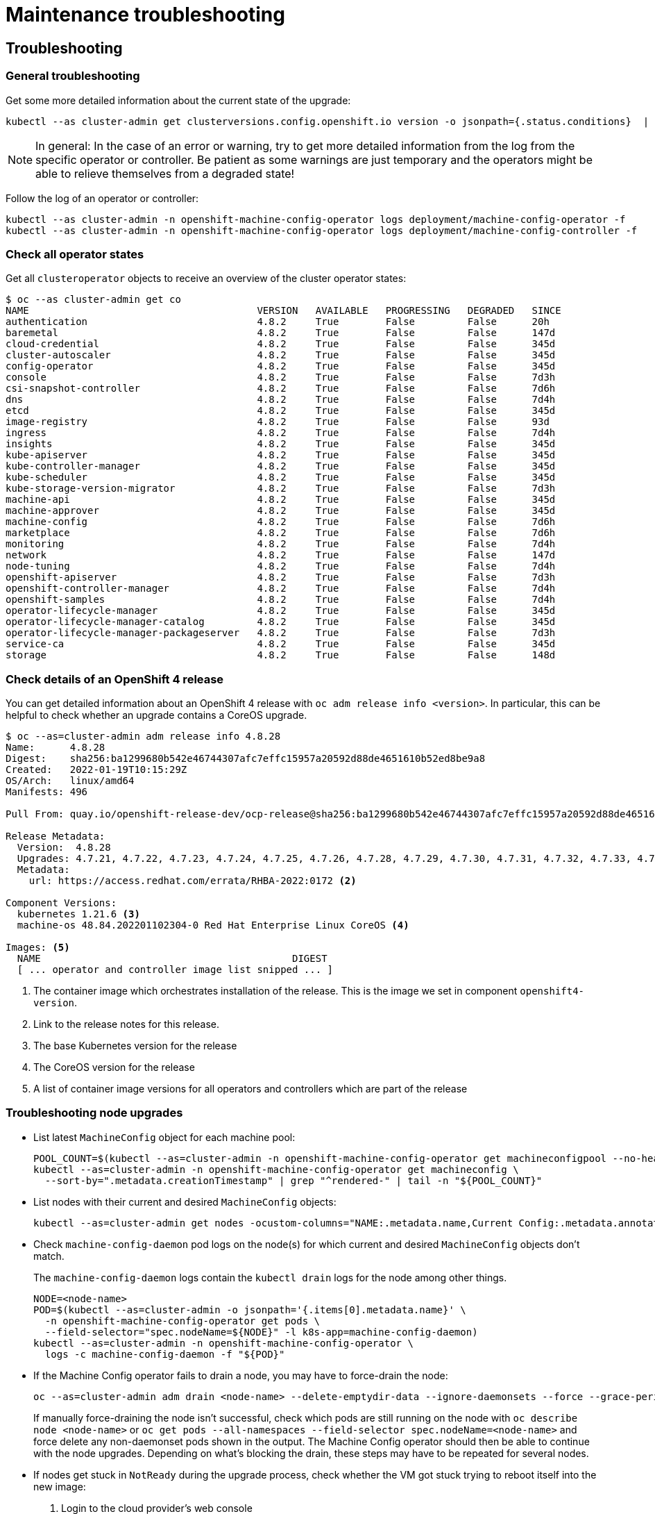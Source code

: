 = Maintenance troubleshooting

== Troubleshooting

=== General troubleshooting

Get some more detailed information about the current state of the upgrade:

[source,console]
----
kubectl --as cluster-admin get clusterversions.config.openshift.io version -o jsonpath={.status.conditions}  | jq .
----

[NOTE]
====
In general: In the case of an error or warning, try to get more detailed information from the log from the specific operator or controller.
Be patient as some warnings are just temporary and the operators might be able to relieve themselves from a degraded state!
====

Follow the log of an operator or controller:

[source,console]
----
kubectl --as cluster-admin -n openshift-machine-config-operator logs deployment/machine-config-operator -f
kubectl --as cluster-admin -n openshift-machine-config-operator logs deployment/machine-config-controller -f
----

=== Check all operator states

Get all `clusteroperator` objects to receive an overview of the cluster operator states:

[source,console]
----
$ oc --as cluster-admin get co
NAME                                       VERSION   AVAILABLE   PROGRESSING   DEGRADED   SINCE
authentication                             4.8.2     True        False         False      20h
baremetal                                  4.8.2     True        False         False      147d
cloud-credential                           4.8.2     True        False         False      345d
cluster-autoscaler                         4.8.2     True        False         False      345d
config-operator                            4.8.2     True        False         False      345d
console                                    4.8.2     True        False         False      7d3h
csi-snapshot-controller                    4.8.2     True        False         False      7d6h
dns                                        4.8.2     True        False         False      7d4h
etcd                                       4.8.2     True        False         False      345d
image-registry                             4.8.2     True        False         False      93d
ingress                                    4.8.2     True        False         False      7d4h
insights                                   4.8.2     True        False         False      345d
kube-apiserver                             4.8.2     True        False         False      345d
kube-controller-manager                    4.8.2     True        False         False      345d
kube-scheduler                             4.8.2     True        False         False      345d
kube-storage-version-migrator              4.8.2     True        False         False      7d3h
machine-api                                4.8.2     True        False         False      345d
machine-approver                           4.8.2     True        False         False      345d
machine-config                             4.8.2     True        False         False      7d6h
marketplace                                4.8.2     True        False         False      7d6h
monitoring                                 4.8.2     True        False         False      7d4h
network                                    4.8.2     True        False         False      147d
node-tuning                                4.8.2     True        False         False      7d4h
openshift-apiserver                        4.8.2     True        False         False      7d3h
openshift-controller-manager               4.8.2     True        False         False      7d4h
openshift-samples                          4.8.2     True        False         False      7d4h
operator-lifecycle-manager                 4.8.2     True        False         False      345d
operator-lifecycle-manager-catalog         4.8.2     True        False         False      345d
operator-lifecycle-manager-packageserver   4.8.2     True        False         False      7d3h
service-ca                                 4.8.2     True        False         False      345d
storage                                    4.8.2     True        False         False      148d
----

=== Check details of an OpenShift 4 release

You can get detailed information about an OpenShift 4 release with `oc adm release info <version>`.
In particular, this can be helpful to check whether an upgrade contains a CoreOS upgrade.

[source,console]
----
$ oc --as=cluster-admin adm release info 4.8.28
Name:      4.8.28
Digest:    sha256:ba1299680b542e46744307afc7effc15957a20592d88de4651610b52ed8be9a8
Created:   2022-01-19T10:15:29Z
OS/Arch:   linux/amd64
Manifests: 496

Pull From: quay.io/openshift-release-dev/ocp-release@sha256:ba1299680b542e46744307afc7effc15957a20592d88de4651610b52ed8be9a8 <1>

Release Metadata:
  Version:  4.8.28
  Upgrades: 4.7.21, 4.7.22, 4.7.23, 4.7.24, 4.7.25, 4.7.26, 4.7.28, 4.7.29, 4.7.30, 4.7.31, 4.7.32, 4.7.33, 4.7.34, 4.7.35, 4.7.36, 4.7.37, 4.7.38, 4.7.39, 4.7.40, 4.7.41, 4.8.2, 4.8.3, 4.8.4, 4.8.5, 4.8.6, 4.8.7, 4.8.9, 4.8.10, 4.8.11, 4.8.12, 4.8.13, 4.8.14, 4.8.15, 4.8.16, 4.8.17, 4.8.18, 4.8.19, 4.8.20, 4.8.21, 4.8.22, 4.8.23, 4.8.24, 4.8.25, 4.8.26, 4.8.27
  Metadata:
    url: https://access.redhat.com/errata/RHBA-2022:0172 <2>

Component Versions:
  kubernetes 1.21.6 <3>
  machine-os 48.84.202201102304-0 Red Hat Enterprise Linux CoreOS <4>

Images: <5>
  NAME                                           DIGEST
  [ ... operator and controller image list snipped ... ]
----
<1> The container image which orchestrates installation of the release.
This is the image we set in component `openshift4-version`.
<2> Link to the release notes for this release.
<3> The base Kubernetes version for the release
<4> The CoreOS version for the release
<5> A list of container image versions for all operators and controllers which are part of the release

=== Troubleshooting node upgrades

* List latest `MachineConfig` object for each machine pool:
+
[source,console]
----
POOL_COUNT=$(kubectl --as=cluster-admin -n openshift-machine-config-operator get machineconfigpool --no-headers | wc -l)
kubectl --as=cluster-admin -n openshift-machine-config-operator get machineconfig \
  --sort-by=".metadata.creationTimestamp" | grep "^rendered-" | tail -n "${POOL_COUNT}"
----

* List nodes with their current and desired `MachineConfig` objects:
+
[source,console]
----
kubectl --as=cluster-admin get nodes -ocustom-columns="NAME:.metadata.name,Current Config:.metadata.annotations.machineconfiguration\.openshift\.io/currentConfig,Desired Config:.metadata.annotations.machineconfiguration\.openshift\.io/desiredConfig"
----

* Check `machine-config-daemon` pod logs on the node(s) for which current and desired `MachineConfig` objects don't match.
+
The `machine-config-daemon` logs contain the `kubectl drain` logs for the node among other things.
+
[source,console]
----
NODE=<node-name>
POD=$(kubectl --as=cluster-admin -o jsonpath='{.items[0].metadata.name}' \
  -n openshift-machine-config-operator get pods \
  --field-selector="spec.nodeName=${NODE}" -l k8s-app=machine-config-daemon)
kubectl --as=cluster-admin -n openshift-machine-config-operator \
  logs -c machine-config-daemon -f "${POD}"
----

* If the Machine Config operator fails to drain a node, you may have to force-drain the node:
+
[source,console]
----
oc --as=cluster-admin adm drain <node-name> --delete-emptydir-data --ignore-daemonsets --force --grace-period=0
----
+
If manually force-draining the node isn't successful, check which pods are still running on the node with `oc describe node <node-name>` or `oc get pods --all-namespaces --field-selector spec.nodeName=<node-name>` and force delete any non-daemonset pods shown in the output.
The Machine Config operator should then be able to continue with the node upgrades.
Depending on what's blocking the drain, these steps may have to be repeated for several nodes.

* If nodes get stuck in `NotReady` during the upgrade process, check whether the VM got stuck trying to reboot itself into the new image:
. Login to the cloud provider's web console
. Check the VM's VNC (or equivalent) console
. If the VM is unresponsive on the VNC console, a reboot via the cloud provider's web interface should resolve the issue.

+
NOTE: We've not investigated in depth why VMs sometimes get stuck trying to reboot themselves and haven't observed this problem on OCP 4.7 until now.
